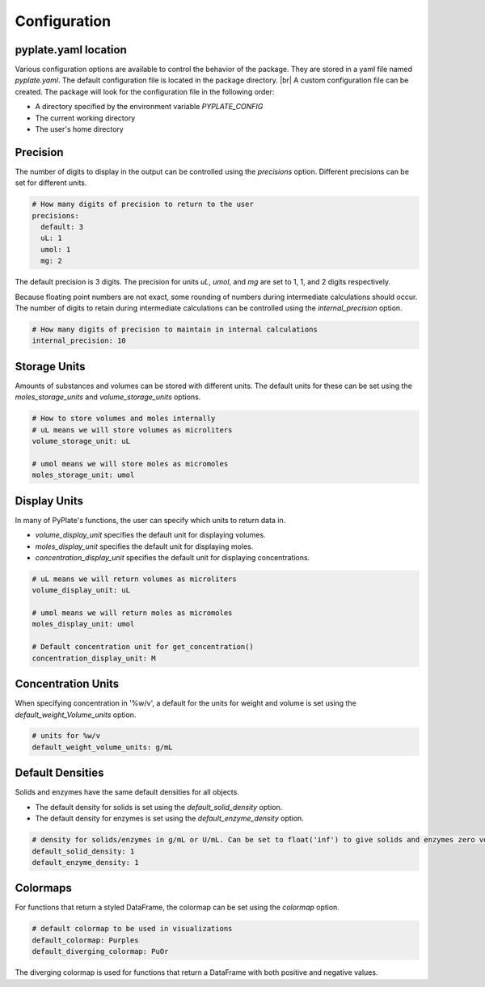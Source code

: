 .. _configuration:

Configuration
=============

pyplate.yaml location
"""""""""""""""""""""

Various configuration options are available to control the behavior of the package. They are stored in a yaml file named `pyplate.yaml`. The default configuration file is located in the package directory.
|br| A custom configuration file can be created. The package will look for the configuration file in the following order:

- A directory specified by the environment variable `PYPLATE_CONFIG`
- The current working directory
- The user's home directory

Precision
"""""""""

The number of digits to display in the output can be controlled using the `precisions` option. Different precisions can be set for different units.

.. code-block:: yaml

    # How many digits of precision to return to the user
    precisions:
      default: 3
      uL: 1
      umol: 1
      mg: 2

The default precision is 3 digits. The precision for units `uL`, `umol`, and `mg` are set to 1, 1, and 2 digits respectively.

Because floating point numbers are not exact, some rounding of numbers during intermediate calculations should occur. The number of digits to retain during intermediate calculations can be controlled using the `internal_precision` option.

.. code-block:: yaml

    # How many digits of precision to maintain in internal calculations
    internal_precision: 10

Storage Units
"""""""""""""

Amounts of substances and volumes can be stored with different units. The default units for these can be set using the `moles_storage_units` and `volume_storage_units` options.

.. code-block:: yaml

    # How to store volumes and moles internally
    # uL means we will store volumes as microliters
    volume_storage_unit: uL

    # umol means we will store moles as micromoles
    moles_storage_unit: umol

Display Units
"""""""""""""

In many of PyPlate's functions, the user can specify which units to return data in.

- `volume_display_unit` specifies the default unit for displaying volumes.
- `moles_display_unit` specifies the default unit for displaying moles.
- `concentration_display_unit` specifies the default unit for displaying concentrations.

.. code-block:: yaml

    # uL means we will return volumes as microliters
    volume_display_unit: uL

    # umol means we will return moles as micromoles
    moles_display_unit: umol

    # Default concentration unit for get_concentration()
    concentration_display_unit: M

Concentration Units
"""""""""""""""""""

When specifying concentration in '%w/v', a default for the units for weight and volume is set using the `default_weight_Volume_units` option.

.. code-block:: yaml

    # units for %w/v
    default_weight_volume_units: g/mL

Default Densities
"""""""""""""""""

Solids and enzymes have the same default densities for all objects.

- The default density for solids is set using the `default_solid_density` option.
- The default density for enzymes is set using the `default_enzyme_density` option.

.. code-block:: yaml

    # density for solids/enzymes in g/mL or U/mL. Can be set to float('inf') to give solids and enzymes zero volume.
    default_solid_density: 1
    default_enzyme_density: 1

Colormaps
"""""""""

For functions that return a styled DataFrame, the colormap can be set using the `colormap` option.

.. code-block:: yaml

    # default colormap to be used in visualizations
    default_colormap: Purples
    default_diverging_colormap: PuOr

The diverging colormap is used for functions that return a DataFrame with both positive and negative values.
